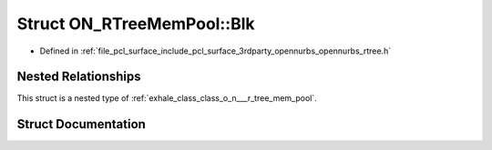 .. _exhale_struct_struct_o_n___r_tree_mem_pool_1_1_blk:

Struct ON_RTreeMemPool::Blk
===========================

- Defined in :ref:`file_pcl_surface_include_pcl_surface_3rdparty_opennurbs_opennurbs_rtree.h`


Nested Relationships
--------------------

This struct is a nested type of :ref:`exhale_class_class_o_n___r_tree_mem_pool`.


Struct Documentation
--------------------


.. doxygenstruct:: ON_RTreeMemPool::Blk
   :members:
   :protected-members:
   :undoc-members: